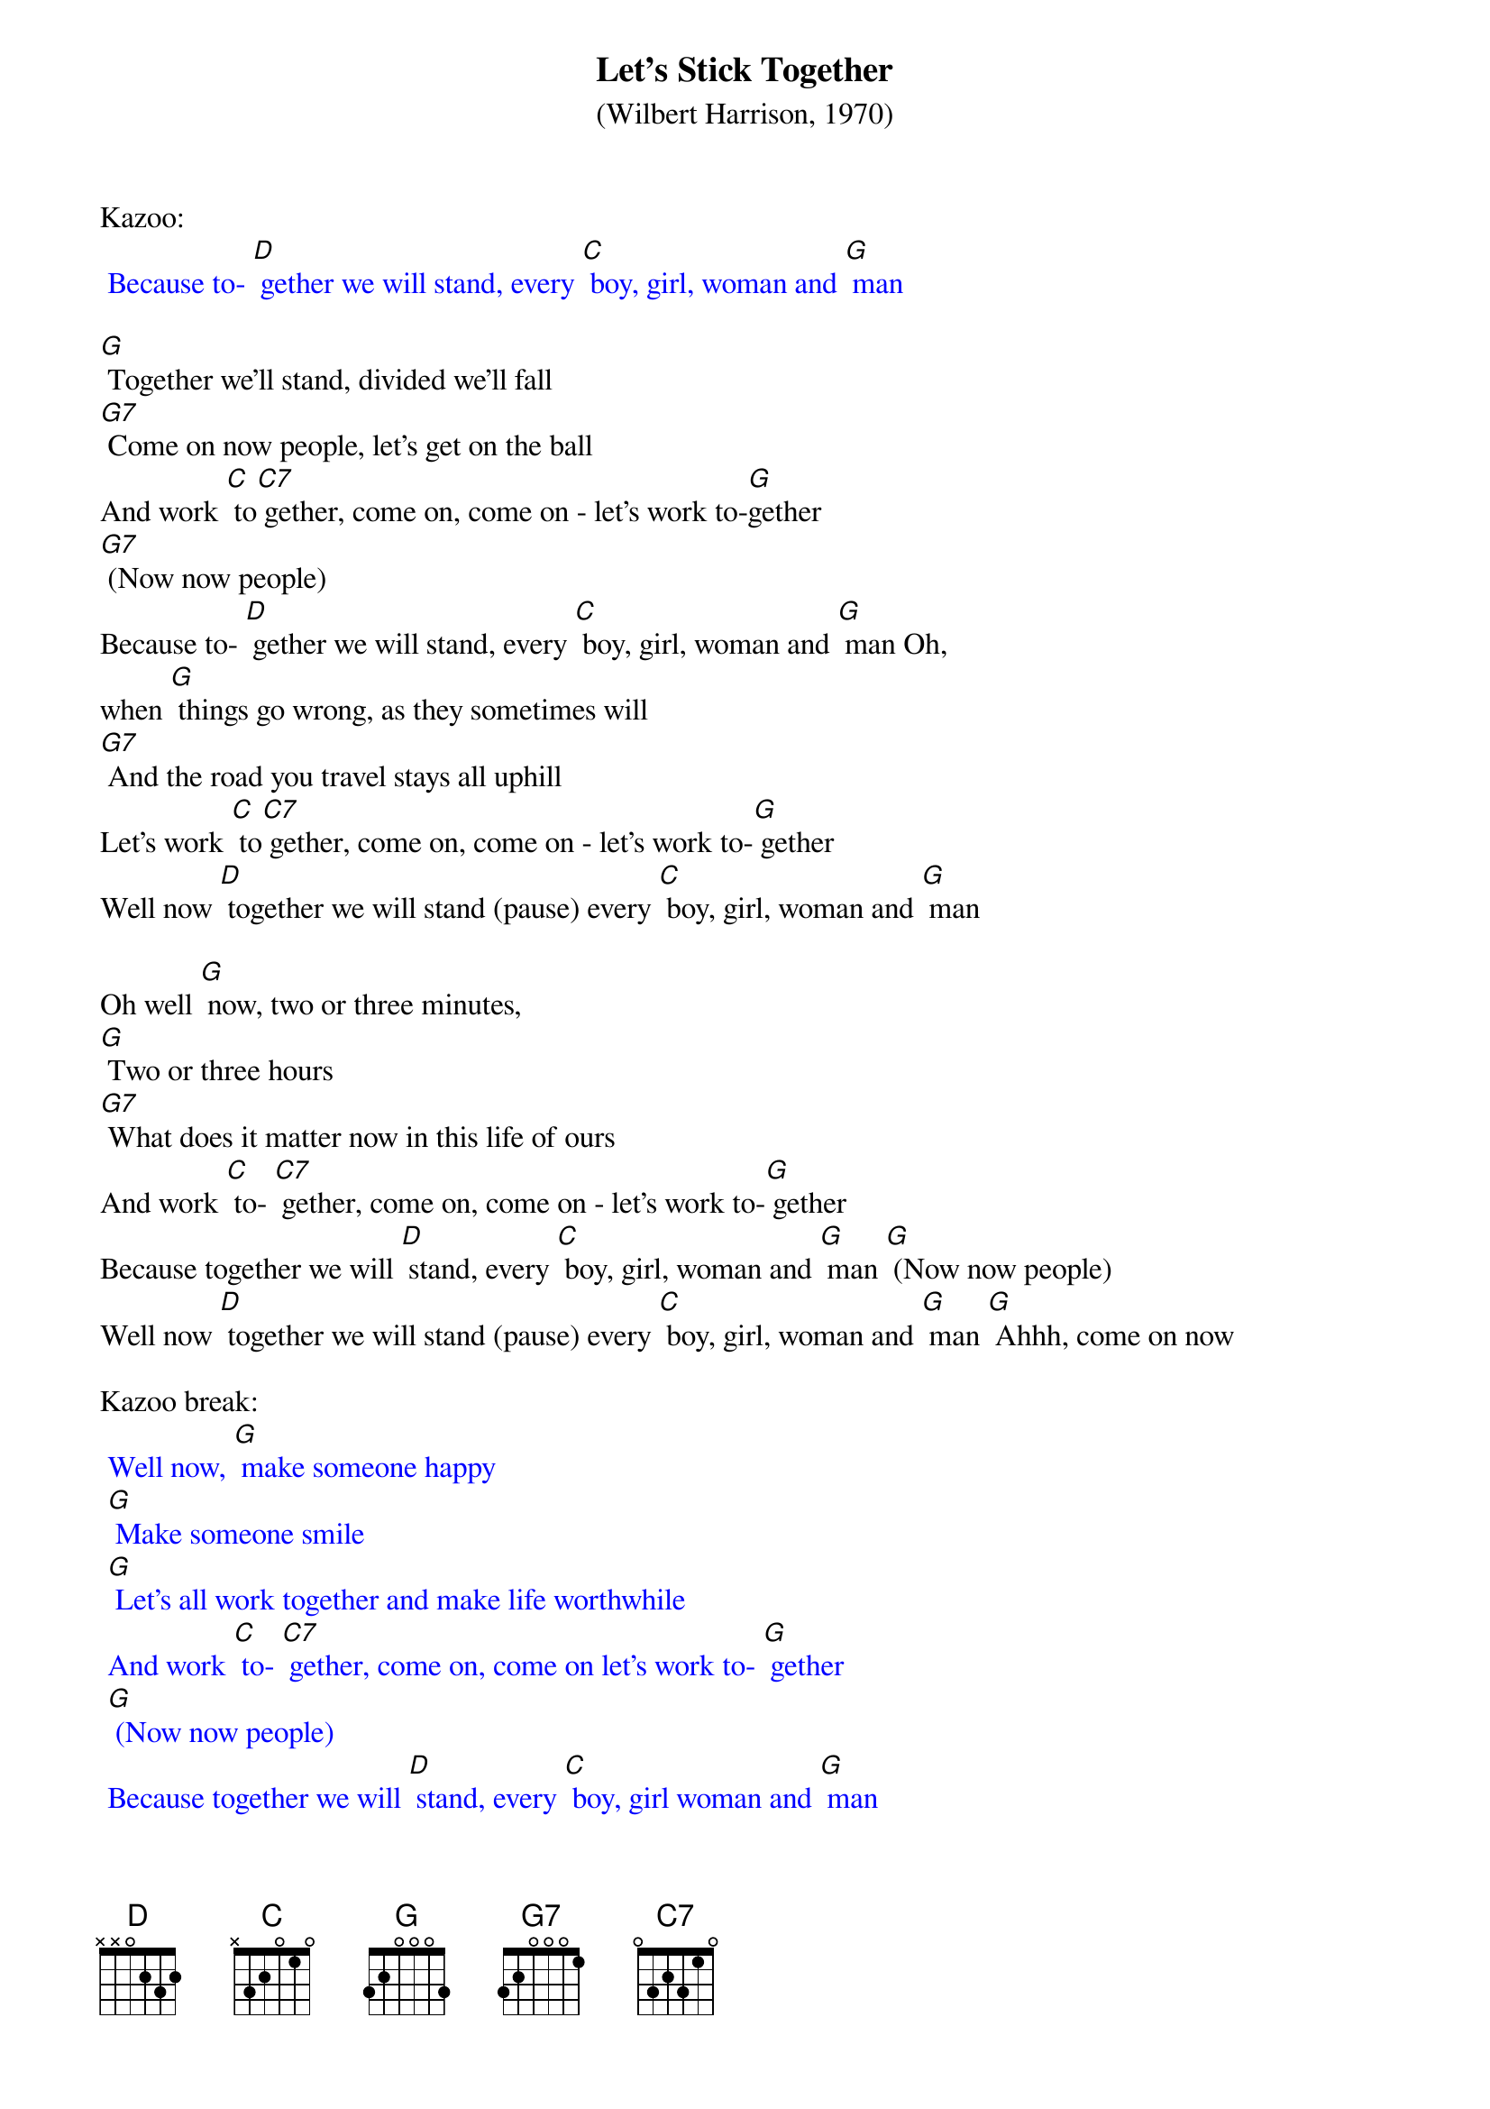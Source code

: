 {t: Let's Stick Together}
{st: (Wilbert Harrison, 1970)}

Kazoo:
{textcolour: blue}
 Because to- [D] gether we will stand, every [C] boy, girl, woman and [G] man
{textcolour}

[G] Together we'll stand, divided we'll fall
[G7] Come on now people, let's get on the ball
And work [C] to[C7] gether, come on, come on - let's work to-[G]gether
[G7] (Now now people)
Because to- [D] gether we will stand, every [C] boy, girl, woman and [G] man Oh,
when [G] things go wrong, as they sometimes will
[G7] And the road you travel stays all uphill
Let's work [C] to[C7] gether, come on, come on - let's work to-[G] gether
Well now [D] together we will stand (pause) every [C] boy, girl, woman and [G] man

Oh well [G] now, two or three minutes,
[G] Two or three hours
[G7] What does it matter now in this life of ours
And work [C] to- [C7] gether, come on, come on - let's work to-[G] gether
Because together we will [D] stand, every [C] boy, girl, woman and [G] man [G] (Now now people)
Well now [D] together we will stand (pause) every [C] boy, girl, woman and [G] man [G] Ahhh, come on now

Kazoo break:
{textcolour: blue}
 Well now, [G] make someone happy
 [G] Make someone smile
 [G] Let's all work together and make life worthwhile
 And work [C] to- [C7] gether, come on, come on let's work to- [G] gether
 [G] (Now now people)
 Because together we will [D] stand, every [C] boy, girl woman and [G] man
{textcolour}

Well now, [G] make someone happy
[G] Make someone smile
[G7] Let's all work together and make life worthwhile
And work [C] to-[C7] gether, come on, come on let's work to- [G]gether
[G] (Now now people)
Because together we will [D] stand, every [C] boy, girl woman and [G] man
Oh well now, [G] come on you people, walk hand in hand
Let's make this world of ours a good place to stand and work [C] to-[C7] gether
Come on, come on let's work to[G]gether
[G] (Now now people)
Because [D] together we will stand, every [C] boy, girl woman and [G] man
Well now [D] together we will stand, every [C] boy, girl, woman and [G] man
Well now [D] together we will stand (pause) every [C] boy, girl, woman and [G] man

Outro:
{textcolour: blue}
 Well now [D] together we will stand (pause) every [C] boy, girl, woman and [G] man
{textcolour}
